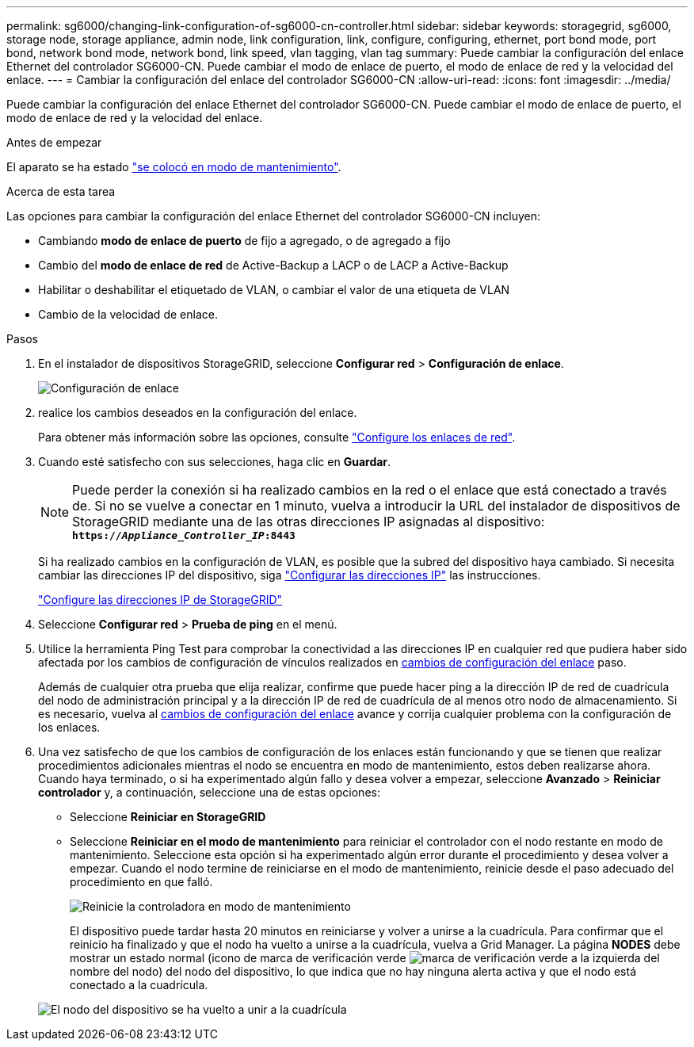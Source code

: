 ---
permalink: sg6000/changing-link-configuration-of-sg6000-cn-controller.html 
sidebar: sidebar 
keywords: storagegrid, sg6000, storage node, storage appliance, admin node, link configuration, link, configure, configuring, ethernet, port bond mode, port bond, network bond mode, network bond, link speed, vlan tagging, vlan tag 
summary: Puede cambiar la configuración del enlace Ethernet del controlador SG6000-CN. Puede cambiar el modo de enlace de puerto, el modo de enlace de red y la velocidad del enlace. 
---
= Cambiar la configuración del enlace del controlador SG6000-CN
:allow-uri-read: 
:icons: font
:imagesdir: ../media/


[role="lead"]
Puede cambiar la configuración del enlace Ethernet del controlador SG6000-CN. Puede cambiar el modo de enlace de puerto, el modo de enlace de red y la velocidad del enlace.

.Antes de empezar
El aparato se ha estado link:../commonhardware/placing-appliance-into-maintenance-mode.html["se colocó en modo de mantenimiento"].

.Acerca de esta tarea
Las opciones para cambiar la configuración del enlace Ethernet del controlador SG6000-CN incluyen:

* Cambiando *modo de enlace de puerto* de fijo a agregado, o de agregado a fijo
* Cambio del *modo de enlace de red* de Active-Backup a LACP o de LACP a Active-Backup
* Habilitar o deshabilitar el etiquetado de VLAN, o cambiar el valor de una etiqueta de VLAN
* Cambio de la velocidad de enlace.


.Pasos
. En el instalador de dispositivos StorageGRID, seleccione *Configurar red* > *Configuración de enlace*.
+
image::../media/link_configuration_option.gif[Configuración de enlace]

. [[link_config_Changes, start=2]]realice los cambios deseados en la configuración del enlace.
+
Para obtener más información sobre las opciones, consulte link:../installconfig/configuring-network-links.html["Configure los enlaces de red"].

. Cuando esté satisfecho con sus selecciones, haga clic en *Guardar*.
+

NOTE: Puede perder la conexión si ha realizado cambios en la red o el enlace que está conectado a través de. Si no se vuelve a conectar en 1 minuto, vuelva a introducir la URL del instalador de dispositivos de StorageGRID mediante una de las otras direcciones IP asignadas al dispositivo: +
`*https://_Appliance_Controller_IP_:8443*`

+
Si ha realizado cambios en la configuración de VLAN, es posible que la subred del dispositivo haya cambiado. Si necesita cambiar las direcciones IP del dispositivo, siga https://docs.netapp.com/us-en/storagegrid/maintain/configuring-ip-addresses.html["Configurar las direcciones IP"^] las instrucciones.

+
link:../installconfig/setting-ip-configuration.html["Configure las direcciones IP de StorageGRID"]

. Seleccione *Configurar red* > *Prueba de ping* en el menú.
. Utilice la herramienta Ping Test para comprobar la conectividad a las direcciones IP en cualquier red que pudiera haber sido afectada por los cambios de configuración de vínculos realizados en <<link_config_changes,cambios de configuración del enlace>> paso.
+
Además de cualquier otra prueba que elija realizar, confirme que puede hacer ping a la dirección IP de red de cuadrícula del nodo de administración principal y a la dirección IP de red de cuadrícula de al menos otro nodo de almacenamiento. Si es necesario, vuelva al <<link_config_changes,cambios de configuración del enlace>> avance y corrija cualquier problema con la configuración de los enlaces.

. Una vez satisfecho de que los cambios de configuración de los enlaces están funcionando y que se tienen que realizar procedimientos adicionales mientras el nodo se encuentra en modo de mantenimiento, estos deben realizarse ahora. Cuando haya terminado, o si ha experimentado algún fallo y desea volver a empezar, seleccione *Avanzado* > *Reiniciar controlador* y, a continuación, seleccione una de estas opciones:
+
** Seleccione *Reiniciar en StorageGRID*
** Seleccione *Reiniciar en el modo de mantenimiento* para reiniciar el controlador con el nodo restante en modo de mantenimiento.  Seleccione esta opción si ha experimentado algún error durante el procedimiento y desea volver a empezar.  Cuando el nodo termine de reiniciarse en el modo de mantenimiento, reinicie desde el paso adecuado del procedimiento en que falló.
+
image::../media/reboot_controller_from_maintenance_mode.png[Reinicie la controladora en modo de mantenimiento]

+
El dispositivo puede tardar hasta 20 minutos en reiniciarse y volver a unirse a la cuadrícula. Para confirmar que el reinicio ha finalizado y que el nodo ha vuelto a unirse a la cuadrícula, vuelva a Grid Manager. La página *NODES* debe mostrar un estado normal (icono de marca de verificación verde image:../media/icon_alert_green_checkmark.png["marca de verificación verde"] a la izquierda del nombre del nodo) del nodo del dispositivo, lo que indica que no hay ninguna alerta activa y que el nodo está conectado a la cuadrícula.

+
image::../media/nodes_menu.png[El nodo del dispositivo se ha vuelto a unir a la cuadrícula]




